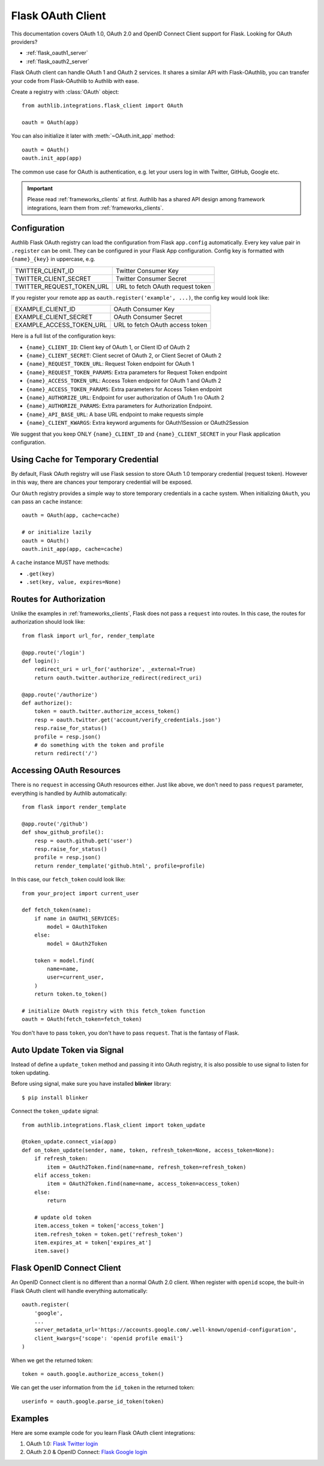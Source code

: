 .. _flask_client:

Flask OAuth Client
==================

.. meta::
    :description: The built-in Flask integrations for OAuth 1.0, OAuth 2.0
        and OpenID Connect clients, powered by Authlib.


.. module:: authlib.integrations.flask_client
    :noindex:

This documentation covers OAuth 1.0, OAuth 2.0 and OpenID Connect Client
support for Flask. Looking for OAuth providers?

- :ref:`flask_oauth1_server`
- :ref:`flask_oauth2_server`

Flask OAuth client can handle OAuth 1 and OAuth 2 services. It shares a
similar API with Flask-OAuthlib, you can transfer your code from
Flask-OAuthlib to Authlib with ease.

Create a registry with :class:`OAuth` object::

    from authlib.integrations.flask_client import OAuth

    oauth = OAuth(app)

You can also initialize it later with :meth:`~OAuth.init_app` method::

    oauth = OAuth()
    oauth.init_app(app)

The common use case for OAuth is authentication, e.g. let your users log in
with Twitter, GitHub, Google etc.

.. important::

    Please read :ref:`frameworks_clients` at first. Authlib has a shared API
    design among framework integrations, learn them from :ref:`frameworks_clients`.

Configuration
-------------

Authlib Flask OAuth registry can load the configuration from Flask ``app.config``
automatically. Every key value pair in ``.register`` can be omit. They can be
configured in your Flask App configuration. Config key is formatted with
``{name}_{key}`` in uppercase, e.g.

========================== ================================
TWITTER_CLIENT_ID          Twitter Consumer Key
TWITTER_CLIENT_SECRET      Twitter Consumer Secret
TWITTER_REQUEST_TOKEN_URL  URL to fetch OAuth request token
========================== ================================

If you register your remote app as ``oauth.register('example', ...)``, the
config key would look like:

========================== ===============================
EXAMPLE_CLIENT_ID          OAuth Consumer Key
EXAMPLE_CLIENT_SECRET      OAuth Consumer Secret
EXAMPLE_ACCESS_TOKEN_URL   URL to fetch OAuth access token
========================== ===============================

Here is a full list of the configuration keys:

- ``{name}_CLIENT_ID``: Client key of OAuth 1, or Client ID of OAuth 2
- ``{name}_CLIENT_SECRET``: Client secret of OAuth 2, or Client Secret of OAuth 2
- ``{name}_REQUEST_TOKEN_URL``: Request Token endpoint for OAuth 1
- ``{name}_REQUEST_TOKEN_PARAMS``: Extra parameters for Request Token endpoint
- ``{name}_ACCESS_TOKEN_URL``: Access Token endpoint for OAuth 1 and OAuth 2
- ``{name}_ACCESS_TOKEN_PARAMS``: Extra parameters for Access Token endpoint
- ``{name}_AUTHORIZE_URL``: Endpoint for user authorization of OAuth 1 ro OAuth 2
- ``{name}_AUTHORIZE_PARAMS``: Extra parameters for Authorization Endpoint.
- ``{name}_API_BASE_URL``: A base URL endpoint to make requests simple
- ``{name}_CLIENT_KWARGS``: Extra keyword arguments for OAuth1Session or OAuth2Session


We suggest that you keep ONLY ``{name}_CLIENT_ID`` and ``{name}_CLIENT_SECRET`` in
your Flask application configuration.

Using Cache for Temporary Credential
------------------------------------

By default, Flask OAuth registry will use Flask session to store OAuth 1.0 temporary
credential (request token). However in this way, there are chances your temporary
credential will be exposed.

Our ``OAuth`` registry provides a simple way to store temporary credentials in a cache
system. When initializing ``OAuth``, you can pass an ``cache`` instance::

    oauth = OAuth(app, cache=cache)

    # or initialize lazily
    oauth = OAuth()
    oauth.init_app(app, cache=cache)

A ``cache`` instance MUST have methods:

- ``.get(key)``
- ``.set(key, value, expires=None)``


Routes for Authorization
------------------------

Unlike the examples in :ref:`frameworks_clients`, Flask does not pass a ``request``
into routes. In this case, the routes for authorization should look like::

    from flask import url_for, render_template

    @app.route('/login')
    def login():
        redirect_uri = url_for('authorize', _external=True)
        return oauth.twitter.authorize_redirect(redirect_uri)

    @app.route('/authorize')
    def authorize():
        token = oauth.twitter.authorize_access_token()
        resp = oauth.twitter.get('account/verify_credentials.json')
        resp.raise_for_status()
        profile = resp.json()
        # do something with the token and profile
        return redirect('/')

Accessing OAuth Resources
-------------------------

There is no ``request`` in accessing OAuth resources either. Just like above,
we don't need to pass ``request`` parameter, everything is handled by Authlib
automatically::

    from flask import render_template

    @app.route('/github')
    def show_github_profile():
        resp = oauth.github.get('user')
        resp.raise_for_status()
        profile = resp.json()
        return render_template('github.html', profile=profile)

In this case, our ``fetch_token`` could look like::

    from your_project import current_user

    def fetch_token(name):
        if name in OAUTH1_SERVICES:
            model = OAuth1Token
        else:
            model = OAuth2Token

        token = model.find(
            name=name,
            user=current_user,
        )
        return token.to_token()

    # initialize OAuth registry with this fetch_token function
    oauth = OAuth(fetch_token=fetch_token)

You don't have to pass ``token``, you don't have to pass ``request``. That
is the fantasy of Flask.

Auto Update Token via Signal
----------------------------

.. versionadded:: v0.13

    The signal is added since v0.13

Instead of define a ``update_token`` method and passing it into OAuth registry,
it is also possible to use signal to listen for token updating.

Before using signal, make sure you have installed **blinker** library::

    $ pip install blinker

Connect the ``token_update`` signal::

    from authlib.integrations.flask_client import token_update

    @token_update.connect_via(app)
    def on_token_update(sender, name, token, refresh_token=None, access_token=None):
        if refresh_token:
            item = OAuth2Token.find(name=name, refresh_token=refresh_token)
        elif access_token:
            item = OAuth2Token.find(name=name, access_token=access_token)
        else:
            return

        # update old token
        item.access_token = token['access_token']
        item.refresh_token = token.get('refresh_token')
        item.expires_at = token['expires_at']
        item.save()


Flask OpenID Connect Client
---------------------------

An OpenID Connect client is no different than a normal OAuth 2.0 client. When
register with ``openid`` scope, the built-in Flask OAuth client will handle everything
automatically::

    oauth.register(
        'google',
        ...
        server_metadata_url='https://accounts.google.com/.well-known/openid-configuration',
        client_kwargs={'scope': 'openid profile email'}
    )

When we get the returned token::

    token = oauth.google.authorize_access_token()

We can get the user information from the ``id_token`` in the returned token::

    userinfo = oauth.google.parse_id_token(token)

Examples
---------

Here are some example code for you learn Flask OAuth client integrations:

1. OAuth 1.0: `Flask Twitter login <https://github.com/authlib/demo-oauth-client/tree/master/flask-twitter-tool>`_
2. OAuth 2.0 & OpenID Connect: `Flask Google login <https://github.com/authlib/demo-oauth-client/tree/master/flask-google-login>`_
